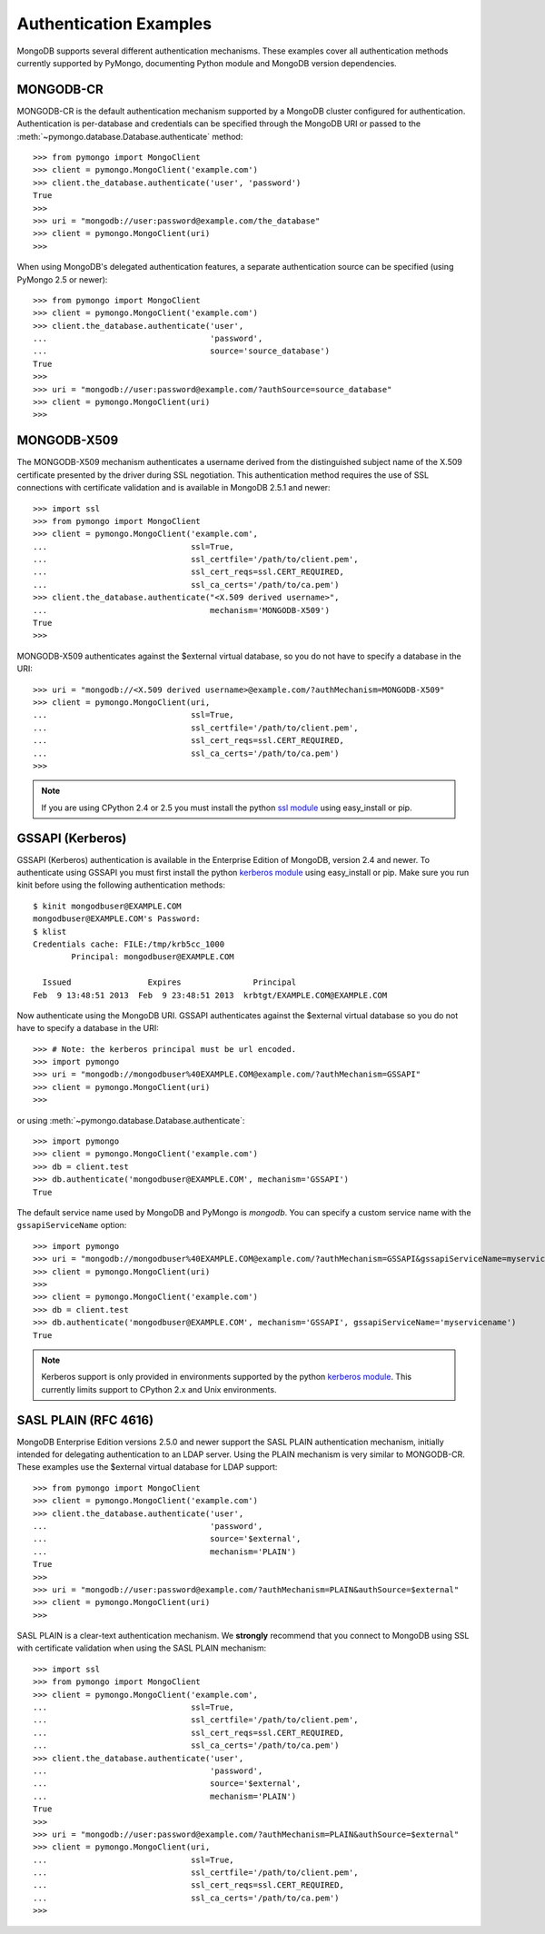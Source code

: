 Authentication Examples
=======================

MongoDB supports several different authentication mechanisms. These examples
cover all authentication methods currently supported by PyMongo, documenting
Python module and MongoDB version dependencies.

MONGODB-CR
----------
MONGODB-CR is the default authentication mechanism supported by a MongoDB
cluster configured for authentication. Authentication is per-database and
credentials can be specified through the MongoDB URI or passed to the
:meth:`~pymongo.database.Database.authenticate` method::

  >>> from pymongo import MongoClient
  >>> client = pymongo.MongoClient('example.com')
  >>> client.the_database.authenticate('user', 'password')
  True
  >>>
  >>> uri = "mongodb://user:password@example.com/the_database"
  >>> client = pymongo.MongoClient(uri)
  >>>

When using MongoDB's delegated authentication features, a separate
authentication source can be specified (using PyMongo 2.5 or newer)::

  >>> from pymongo import MongoClient
  >>> client = pymongo.MongoClient('example.com')
  >>> client.the_database.authenticate('user',
  ...                                  'password',
  ...                                  source='source_database')
  True
  >>>
  >>> uri = "mongodb://user:password@example.com/?authSource=source_database"
  >>> client = pymongo.MongoClient(uri)
  >>>

MONGODB-X509
------------
.. versionadded:: 2.6

The MONGODB-X509 mechanism authenticates a username derived from the
distinguished subject name of the X.509 certificate presented by the driver
during SSL negotiation. This authentication method requires the use of SSL
connections with certificate validation and is available in MongoDB 2.5.1
and newer::

  >>> import ssl
  >>> from pymongo import MongoClient
  >>> client = pymongo.MongoClient('example.com',
  ...                              ssl=True,
  ...                              ssl_certfile='/path/to/client.pem',
  ...                              ssl_cert_reqs=ssl.CERT_REQUIRED,
  ...                              ssl_ca_certs='/path/to/ca.pem')
  >>> client.the_database.authenticate("<X.509 derived username>",
  ...                                  mechanism='MONGODB-X509')
  True
  >>>

MONGODB-X509 authenticates against the $external virtual database, so you
do not have to specify a database in the URI::

  >>> uri = "mongodb://<X.509 derived username>@example.com/?authMechanism=MONGODB-X509"
  >>> client = pymongo.MongoClient(uri,
  ...                              ssl=True,
  ...                              ssl_certfile='/path/to/client.pem',
  ...                              ssl_cert_reqs=ssl.CERT_REQUIRED,
  ...                              ssl_ca_certs='/path/to/ca.pem')
  >>>

.. note::
   If you are using CPython 2.4 or 2.5 you must install the python
   `ssl module`_ using easy_install or pip.

.. _ssl module: https://pypi.python.org/pypi/ssl/

.. _use_kerberos:

GSSAPI (Kerberos)
-----------------
.. versionadded:: 2.5

GSSAPI (Kerberos) authentication is available in the Enterprise Edition of
MongoDB, version 2.4 and newer. To authenticate using GSSAPI you must first
install the python `kerberos module`_ using easy_install or pip. Make sure
you run kinit before using the following authentication methods::

  $ kinit mongodbuser@EXAMPLE.COM
  mongodbuser@EXAMPLE.COM's Password: 
  $ klist
  Credentials cache: FILE:/tmp/krb5cc_1000
          Principal: mongodbuser@EXAMPLE.COM

    Issued                Expires               Principal
  Feb  9 13:48:51 2013  Feb  9 23:48:51 2013  krbtgt/EXAMPLE.COM@EXAMPLE.COM

Now authenticate using the MongoDB URI. GSSAPI authenticates against the
$external virtual database so you do not have to specify a database in the
URI::

  >>> # Note: the kerberos principal must be url encoded.
  >>> import pymongo
  >>> uri = "mongodb://mongodbuser%40EXAMPLE.COM@example.com/?authMechanism=GSSAPI"
  >>> client = pymongo.MongoClient(uri)
  >>>

or using :meth:`~pymongo.database.Database.authenticate`::

  >>> import pymongo
  >>> client = pymongo.MongoClient('example.com')
  >>> db = client.test
  >>> db.authenticate('mongodbuser@EXAMPLE.COM', mechanism='GSSAPI')
  True

The default service name used by MongoDB and PyMongo is `mongodb`. You can
specify a custom service name with the ``gssapiServiceName`` option::

  >>> import pymongo
  >>> uri = "mongodb://mongodbuser%40EXAMPLE.COM@example.com/?authMechanism=GSSAPI&gssapiServiceName=myservicename"
  >>> client = pymongo.MongoClient(uri)
  >>>
  >>> client = pymongo.MongoClient('example.com')
  >>> db = client.test
  >>> db.authenticate('mongodbuser@EXAMPLE.COM', mechanism='GSSAPI', gssapiServiceName='myservicename')
  True

.. note::
   Kerberos support is only provided in environments supported by the python
   `kerberos module`_. This currently limits support to CPython 2.x and Unix
   environments.

.. _kerberos module: http://pypi.python.org/pypi/kerberos

SASL PLAIN (RFC 4616)
---------------------
.. versionadded:: 2.6

MongoDB Enterprise Edition versions 2.5.0 and newer support the SASL PLAIN
authentication mechanism, initially intended for delegating authentication
to an LDAP server. Using the PLAIN mechanism is very similar to MONGODB-CR.
These examples use the $external virtual database for LDAP support::

  >>> from pymongo import MongoClient
  >>> client = pymongo.MongoClient('example.com')
  >>> client.the_database.authenticate('user',
  ...                                  'password',
  ...                                  source='$external',
  ...                                  mechanism='PLAIN')
  True
  >>>
  >>> uri = "mongodb://user:password@example.com/?authMechanism=PLAIN&authSource=$external"
  >>> client = pymongo.MongoClient(uri)
  >>>

SASL PLAIN is a clear-text authentication mechanism. We **strongly** recommend
that you connect to MongoDB using SSL with certificate validation when using
the SASL PLAIN mechanism::

  >>> import ssl
  >>> from pymongo import MongoClient
  >>> client = pymongo.MongoClient('example.com',
  ...                              ssl=True,
  ...                              ssl_certfile='/path/to/client.pem',
  ...                              ssl_cert_reqs=ssl.CERT_REQUIRED,
  ...                              ssl_ca_certs='/path/to/ca.pem')
  >>> client.the_database.authenticate('user',
  ...                                  'password',
  ...                                  source='$external',
  ...                                  mechanism='PLAIN')
  True
  >>>
  >>> uri = "mongodb://user:password@example.com/?authMechanism=PLAIN&authSource=$external"
  >>> client = pymongo.MongoClient(uri,
  ...                              ssl=True,
  ...                              ssl_certfile='/path/to/client.pem',
  ...                              ssl_cert_reqs=ssl.CERT_REQUIRED,
  ...                              ssl_ca_certs='/path/to/ca.pem')
  >>>

